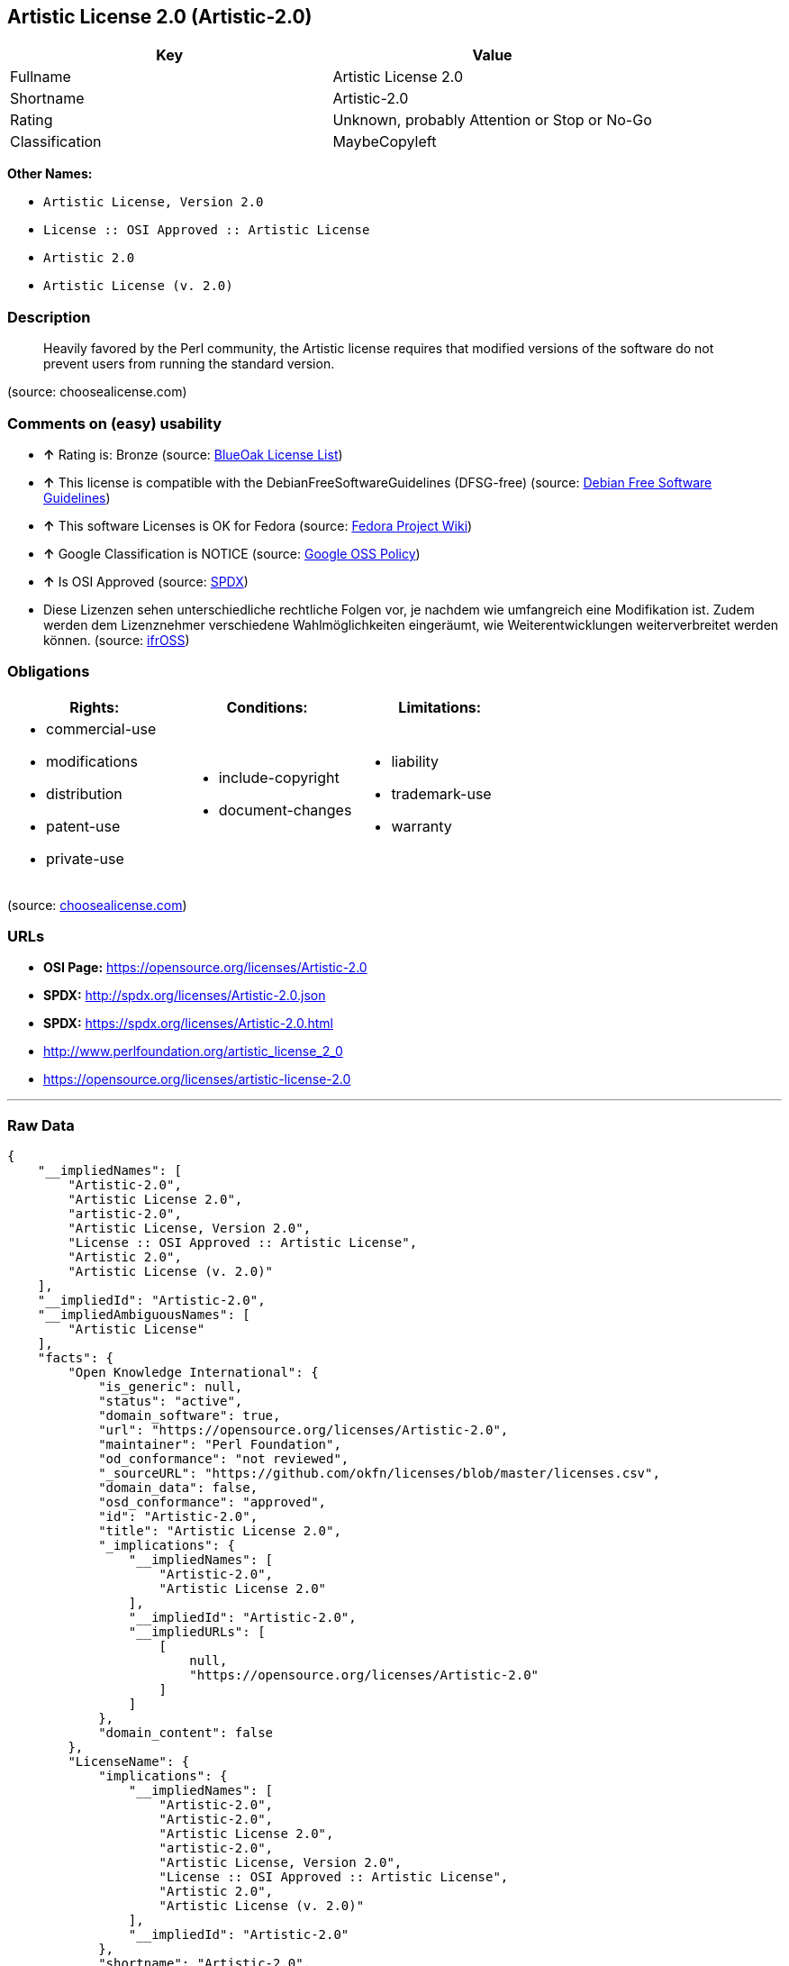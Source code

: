 == Artistic License 2.0 (Artistic-2.0)

[cols=",",options="header",]
|====================================================
|Key |Value
|Fullname |Artistic License 2.0
|Shortname |Artistic-2.0
|Rating |Unknown, probably Attention or Stop or No-Go
|Classification |MaybeCopyleft
|====================================================

*Other Names:*

* `Artistic License, Version 2.0`
* `License :: OSI Approved :: Artistic License`
* `Artistic 2.0`
* `Artistic License (v. 2.0)`

=== Description

___________________________________________________________________________________________________________________________________________________________________
Heavily favored by the Perl community, the Artistic license requires
that modified versions of the software do not prevent users from running
the standard version.
___________________________________________________________________________________________________________________________________________________________________

(source: choosealicense.com)

=== Comments on (easy) usability

* *↑* Rating is: Bronze (source: https://blueoakcouncil.org/list[BlueOak
License List])
* *↑* This license is compatible with the DebianFreeSoftwareGuidelines
(DFSG-free) (source: https://wiki.debian.org/DFSGLicenses[Debian Free
Software Guidelines])
* *↑* This software Licenses is OK for Fedora (source:
https://fedoraproject.org/wiki/Licensing:Main?rd=Licensing[Fedora
Project Wiki])
* *↑* Google Classification is NOTICE (source:
https://opensource.google.com/docs/thirdparty/licenses/[Google OSS
Policy])
* *↑* Is OSI Approved (source:
https://spdx.org/licenses/Artistic-2.0.html[SPDX])
*  Diese Lizenzen sehen unterschiedliche rechtliche Folgen vor, je
nachdem wie umfangreich eine Modifikation ist. Zudem werden dem
Lizenznehmer verschiedene Wahlmöglichkeiten eingeräumt, wie
Weiterentwicklungen weiterverbreitet werden können. (source:
https://ifross.github.io/ifrOSS/Lizenzcenter[ifrOSS])

=== Obligations

[cols=",,",options="header",]
|==================================
|Rights: |Conditions: |Limitations:
a|
* commercial-use
* modifications
* distribution
* patent-use
* private-use

a|
* include-copyright
* document-changes

a|
* liability
* trademark-use
* warranty

|==================================

(source:
https://github.com/github/choosealicense.com/blob/gh-pages/_licenses/artistic-2.0.txt[choosealicense.com])

=== URLs

* *OSI Page:* https://opensource.org/licenses/Artistic-2.0
* *SPDX:* http://spdx.org/licenses/Artistic-2.0.json
* *SPDX:* https://spdx.org/licenses/Artistic-2.0.html
* http://www.perlfoundation.org/artistic_license_2_0
* https://opensource.org/licenses/artistic-license-2.0

'''''

=== Raw Data

....
{
    "__impliedNames": [
        "Artistic-2.0",
        "Artistic License 2.0",
        "artistic-2.0",
        "Artistic License, Version 2.0",
        "License :: OSI Approved :: Artistic License",
        "Artistic 2.0",
        "Artistic License (v. 2.0)"
    ],
    "__impliedId": "Artistic-2.0",
    "__impliedAmbiguousNames": [
        "Artistic License"
    ],
    "facts": {
        "Open Knowledge International": {
            "is_generic": null,
            "status": "active",
            "domain_software": true,
            "url": "https://opensource.org/licenses/Artistic-2.0",
            "maintainer": "Perl Foundation",
            "od_conformance": "not reviewed",
            "_sourceURL": "https://github.com/okfn/licenses/blob/master/licenses.csv",
            "domain_data": false,
            "osd_conformance": "approved",
            "id": "Artistic-2.0",
            "title": "Artistic License 2.0",
            "_implications": {
                "__impliedNames": [
                    "Artistic-2.0",
                    "Artistic License 2.0"
                ],
                "__impliedId": "Artistic-2.0",
                "__impliedURLs": [
                    [
                        null,
                        "https://opensource.org/licenses/Artistic-2.0"
                    ]
                ]
            },
            "domain_content": false
        },
        "LicenseName": {
            "implications": {
                "__impliedNames": [
                    "Artistic-2.0",
                    "Artistic-2.0",
                    "Artistic License 2.0",
                    "artistic-2.0",
                    "Artistic License, Version 2.0",
                    "License :: OSI Approved :: Artistic License",
                    "Artistic 2.0",
                    "Artistic License (v. 2.0)"
                ],
                "__impliedId": "Artistic-2.0"
            },
            "shortname": "Artistic-2.0",
            "otherNames": [
                "Artistic-2.0",
                "Artistic License 2.0",
                "artistic-2.0",
                "Artistic License, Version 2.0",
                "License :: OSI Approved :: Artistic License",
                "Artistic 2.0",
                "Artistic License (v. 2.0)"
            ]
        },
        "SPDX": {
            "isSPDXLicenseDeprecated": false,
            "spdxFullName": "Artistic License 2.0",
            "spdxDetailsURL": "http://spdx.org/licenses/Artistic-2.0.json",
            "_sourceURL": "https://spdx.org/licenses/Artistic-2.0.html",
            "spdxLicIsOSIApproved": true,
            "spdxSeeAlso": [
                "http://www.perlfoundation.org/artistic_license_2_0",
                "https://opensource.org/licenses/artistic-license-2.0"
            ],
            "_implications": {
                "__impliedNames": [
                    "Artistic-2.0",
                    "Artistic License 2.0"
                ],
                "__impliedId": "Artistic-2.0",
                "__impliedJudgement": [
                    [
                        "SPDX",
                        {
                            "tag": "PositiveJudgement",
                            "contents": "Is OSI Approved"
                        }
                    ]
                ],
                "__impliedURLs": [
                    [
                        "SPDX",
                        "http://spdx.org/licenses/Artistic-2.0.json"
                    ],
                    [
                        null,
                        "http://www.perlfoundation.org/artistic_license_2_0"
                    ],
                    [
                        null,
                        "https://opensource.org/licenses/artistic-license-2.0"
                    ]
                ]
            },
            "spdxLicenseId": "Artistic-2.0"
        },
        "Fedora Project Wiki": {
            "GPLv2 Compat?": "Yes",
            "rating": "Good",
            "Upstream URL": "http://www.perlfoundation.org/artistic_license_2_0",
            "GPLv3 Compat?": "Yes",
            "Short Name": "Artistic 2.0",
            "licenseType": "license",
            "_sourceURL": "https://fedoraproject.org/wiki/Licensing:Main?rd=Licensing",
            "Full Name": "Artistic 2.0",
            "FSF Free?": "Yes",
            "_implications": {
                "__impliedNames": [
                    "Artistic 2.0"
                ],
                "__impliedJudgement": [
                    [
                        "Fedora Project Wiki",
                        {
                            "tag": "PositiveJudgement",
                            "contents": "This software Licenses is OK for Fedora"
                        }
                    ]
                ]
            }
        },
        "OpenChainPolicyTemplate": {
            "isSaaSDeemed": "no",
            "licenseType": "copyleft",
            "freedomOrDeath": "no",
            "typeCopyleft": "weak",
            "_sourceURL": "https://github.com/OpenChain-Project/curriculum/raw/ddf1e879341adbd9b297cd67c5d5c16b2076540b/policy-template/Open%20Source%20Policy%20Template%20for%20OpenChain%20Specification%201.2.ods",
            "name": "Artistic License 2.0",
            "commercialUse": true,
            "spdxId": "Artistic-2.0",
            "_implications": {
                "__impliedNames": [
                    "Artistic-2.0"
                ]
            }
        },
        "Debian Free Software Guidelines": {
            "LicenseName": "Artistic License",
            "State": "DFSGCompatible",
            "_sourceURL": "https://wiki.debian.org/DFSGLicenses",
            "_implications": {
                "__impliedNames": [
                    "Artistic-2.0"
                ],
                "__impliedAmbiguousNames": [
                    "Artistic License"
                ],
                "__impliedJudgement": [
                    [
                        "Debian Free Software Guidelines",
                        {
                            "tag": "PositiveJudgement",
                            "contents": "This license is compatible with the DebianFreeSoftwareGuidelines (DFSG-free)"
                        }
                    ]
                ]
            },
            "Comment": null,
            "LicenseId": "Artistic-2.0"
        },
        "Override": {
            "oNonCommecrial": null,
            "implications": {
                "__impliedNames": [
                    "Artistic-2.0",
                    "Artistic 2.0",
                    "Artistic License (v. 2.0)"
                ],
                "__impliedId": "Artistic-2.0"
            },
            "oName": "Artistic-2.0",
            "oOtherLicenseIds": [
                "Artistic 2.0",
                "Artistic License (v. 2.0)"
            ],
            "oCompatibiliets": null,
            "oDescription": null,
            "oJudgement": null,
            "oRatingState": null
        },
        "BlueOak License List": {
            "BlueOakRating": "Bronze",
            "url": "https://spdx.org/licenses/Artistic-2.0.html",
            "isPermissive": true,
            "_sourceURL": "https://blueoakcouncil.org/list",
            "name": "Artistic License 2.0",
            "id": "Artistic-2.0",
            "_implications": {
                "__impliedNames": [
                    "Artistic-2.0"
                ],
                "__impliedJudgement": [
                    [
                        "BlueOak License List",
                        {
                            "tag": "PositiveJudgement",
                            "contents": "Rating is: Bronze"
                        }
                    ]
                ],
                "__impliedCopyleft": [
                    [
                        "BlueOak License List",
                        "NoCopyleft"
                    ]
                ],
                "__calculatedCopyleft": "NoCopyleft",
                "__impliedURLs": [
                    [
                        "SPDX",
                        "https://spdx.org/licenses/Artistic-2.0.html"
                    ]
                ]
            }
        },
        "ifrOSS": {
            "ifrKind": "IfrLicenseWithChoice",
            "ifrURL": "http://www.perlfoundation.org/artistic_license_2_0",
            "_sourceURL": "https://ifross.github.io/ifrOSS/Lizenzcenter",
            "ifrName": "Artistic License (v. 2.0)",
            "ifrId": null,
            "_implications": {
                "__impliedNames": [
                    "Artistic License (v. 2.0)"
                ],
                "__impliedJudgement": [
                    [
                        "ifrOSS",
                        {
                            "tag": "NeutralJudgement",
                            "contents": "Diese Lizenzen sehen unterschiedliche rechtliche Folgen vor, je nachdem wie umfangreich eine Modifikation ist. Zudem werden dem Lizenznehmer verschiedene WahlmÃ¶glichkeiten eingerÃ¤umt, wie Weiterentwicklungen weiterverbreitet werden kÃ¶nnen."
                        }
                    ]
                ],
                "__impliedCopyleft": [
                    [
                        "ifrOSS",
                        "MaybeCopyleft"
                    ]
                ],
                "__calculatedCopyleft": "MaybeCopyleft",
                "__impliedURLs": [
                    [
                        null,
                        "http://www.perlfoundation.org/artistic_license_2_0"
                    ]
                ]
            }
        },
        "OpenSourceInitiative": {
            "text": [
                {
                    "url": "https://opensource.org/licenses/Artistic-2.0",
                    "title": "HTML",
                    "media_type": "text/html"
                }
            ],
            "identifiers": [
                {
                    "identifier": "Artistic-2.0",
                    "scheme": "DEP5"
                },
                {
                    "identifier": "Artistic-2.0",
                    "scheme": "SPDX"
                },
                {
                    "identifier": "License :: OSI Approved :: Artistic License",
                    "scheme": "Trove"
                }
            ],
            "superseded_by": null,
            "_sourceURL": "https://opensource.org/licenses/",
            "name": "Artistic License, Version 2.0",
            "other_names": [],
            "keywords": [
                "miscellaneous",
                "osi-approved"
            ],
            "id": "Artistic-2.0",
            "links": [
                {
                    "note": "OSI Page",
                    "url": "https://opensource.org/licenses/Artistic-2.0"
                }
            ],
            "_implications": {
                "__impliedNames": [
                    "Artistic-2.0",
                    "Artistic License, Version 2.0",
                    "Artistic-2.0",
                    "Artistic-2.0",
                    "License :: OSI Approved :: Artistic License"
                ],
                "__impliedURLs": [
                    [
                        "OSI Page",
                        "https://opensource.org/licenses/Artistic-2.0"
                    ]
                ]
            }
        },
        "Wikipedia": {
            "Distribution": {
                "value": "With restrictions",
                "description": "distribution of the code to third parties"
            },
            "Sublicensing": {
                "value": "With restrictions",
                "description": "whether modified code may be licensed under a different license (for example a copyright) or must retain the same license under which it was provided"
            },
            "Linking": {
                "value": "With restrictions",
                "description": "linking of the licensed code with code licensed under a different license (e.g. when the code is provided as a library)"
            },
            "Publication date": "2000",
            "_sourceURL": "https://en.wikipedia.org/wiki/Comparison_of_free_and_open-source_software_licenses",
            "Koordinaten": {
                "name": "Artistic License",
                "version": "2.0",
                "spdxId": "Artistic-2.0"
            },
            "Patent grant": {
                "value": "No",
                "description": "protection of licensees from patent claims made by code contributors regarding their contribution, and protection of contributors from patent claims made by licensees"
            },
            "Trademark grant": {
                "value": "No",
                "description": "use of trademarks associated with the licensed code or its contributors by a licensee"
            },
            "_implications": {
                "__impliedNames": [
                    "Artistic-2.0",
                    "Artistic License 2.0"
                ]
            },
            "Private use": {
                "value": "Permissive",
                "description": "whether modification to the code must be shared with the community or may be used privately (e.g. internal use by a corporation)"
            },
            "Modification": {
                "value": "With restrictions",
                "description": "modification of the code by a licensee"
            }
        },
        "finos-osr/OSLC-handbook": {
            "terms": [
                {
                    "termUseCases": [
                        "UB",
                        "US"
                    ],
                    "termSeeAlso": null,
                    "termDescription": "Retain all notices",
                    "termComplianceNotes": "Copyright notices and other notices",
                    "termType": "condition"
                },
                {
                    "termUseCases": [
                        "MB",
                        "MS"
                    ],
                    "termSeeAlso": null,
                    "termDescription": "Notice of modifications",
                    "termComplianceNotes": "Document how the modified version differs from the standard version",
                    "termType": "condition"
                },
                {
                    "termUseCases": [
                        "MB",
                        "MS"
                    ],
                    "termSeeAlso": null,
                    "termDescription": "Provide access to modified version",
                    "termComplianceNotes": "Do at least one of the following: make modified version available to copyright holder under same license; OR ensure modified version does not prevent user from installing or running standard version and use different name; OR allow any recipients of modified version to make source available to others under same license or a similarly free/open license (see section 4 for more details)",
                    "termType": "condition"
                },
                {
                    "termUseCases": [
                        "UB"
                    ],
                    "termSeeAlso": null,
                    "termDescription": "Access to source",
                    "termComplianceNotes": "Provide complete instructions on how to get source for standard version; instructions must be kept current for your distribution",
                    "termType": "condition"
                },
                {
                    "termUseCases": [
                        "UB",
                        "MB",
                        "US",
                        "MS"
                    ],
                    "termSeeAlso": null,
                    "termDescription": "You may distribute this package as part of a larger (commercial) distribution, but cannot charge a licensing fee for the standalone package. You may charge distributor fees or licensing fees for other components in the distribution.",
                    "termComplianceNotes": null,
                    "termType": "condition"
                },
                {
                    "termUseCases": null,
                    "termSeeAlso": null,
                    "termDescription": "Any patent claims accusing the work by a licensee results in termination of all licenses to the licensee",
                    "termComplianceNotes": null,
                    "termType": "termination"
                },
                {
                    "termUseCases": null,
                    "termSeeAlso": null,
                    "termDescription": "Modified or standard versions linked with other works; embedding the package in a larger work of your own; or stand-alone binary or bytecode versions of applications that include the package may be distributed without restriction provided the result does not expose a direct interface to the package. See sections 8 for more details.",
                    "termComplianceNotes": null,
                    "termType": "other"
                },
                {
                    "termUseCases": null,
                    "termSeeAlso": null,
                    "termDescription": "Works that merely extend or make use of the package do not cause the package to be a modified version, are not considered parts of the package itself, and are not subject to the terms of this license. See section 9 for more details.",
                    "termComplianceNotes": null,
                    "termType": "other"
                }
            ],
            "_sourceURL": "https://github.com/finos-osr/OSLC-handbook/blob/master/src/Artistic-2.0.yaml",
            "name": "Artistic License 2.0",
            "nameFromFilename": "Artistic-2.0",
            "notes": "This license has specific use cases and conditions that are difficult to summarize; please see sections 4-9 and relevant definitions for more details.",
            "_implications": {
                "__impliedNames": [
                    "Artistic License 2.0",
                    "Artistic-2.0"
                ]
            },
            "licenseId": [
                "Artistic-2.0"
            ]
        },
        "choosealicense.com": {
            "limitations": [
                "liability",
                "trademark-use",
                "warranty"
            ],
            "_sourceURL": "https://github.com/github/choosealicense.com/blob/gh-pages/_licenses/artistic-2.0.txt",
            "content": "---\ntitle: Artistic License 2.0\nspdx-id: Artistic-2.0\nredirect_from: /licenses/artistic/\n\ndescription: Heavily favored by the Perl community, the Artistic license requires that modified versions of the software do not prevent users from running the standard version.\n\nhow: Create a text file (typically named LICENSE or LICENSE.txt) in the root of your source code, and copy the text of the license into the file. Do not replace the copyright notice (year, author), which refers to the license itself, not the licensed project.\n\nusing:\n\npermissions:\n  - commercial-use\n  - modifications\n  - distribution\n  - patent-use\n  - private-use\n\nconditions:\n  - include-copyright\n  - document-changes\n\nlimitations:\n  - liability\n  - trademark-use\n  - warranty\n\n---\n\n\t\t       The Artistic License 2.0\n\n\t    Copyright (c) 2000-2006, The Perl Foundation.\n\n     Everyone is permitted to copy and distribute verbatim copies\n      of this license document, but changing it is not allowed.\n\nPreamble\n\nThis license establishes the terms under which a given free software\nPackage may be copied, modified, distributed, and/or redistributed.\nThe intent is that the Copyright Holder maintains some artistic\ncontrol over the development of that Package while still keeping the\nPackage available as open source and free software.\n\nYou are always permitted to make arrangements wholly outside of this\nlicense directly with the Copyright Holder of a given Package.  If the\nterms of this license do not permit the full use that you propose to\nmake of the Package, you should contact the Copyright Holder and seek\na different licensing arrangement.\n\nDefinitions\n\n    \"Copyright Holder\" means the individual(s) or organization(s)\n    named in the copyright notice for the entire Package.\n\n    \"Contributor\" means any party that has contributed code or other\n    material to the Package, in accordance with the Copyright Holder's\n    procedures.\n\n    \"You\" and \"your\" means any person who would like to copy,\n    distribute, or modify the Package.\n\n    \"Package\" means the collection of files distributed by the\n    Copyright Holder, and derivatives of that collection and/or of\n    those files. A given Package may consist of either the Standard\n    Version, or a Modified Version.\n\n    \"Distribute\" means providing a copy of the Package or making it\n    accessible to anyone else, or in the case of a company or\n    organization, to others outside of your company or organization.\n\n    \"Distributor Fee\" means any fee that you charge for Distributing\n    this Package or providing support for this Package to another\n    party.  It does not mean licensing fees.\n\n    \"Standard Version\" refers to the Package if it has not been\n    modified, or has been modified only in ways explicitly requested\n    by the Copyright Holder.\n\n    \"Modified Version\" means the Package, if it has been changed, and\n    such changes were not explicitly requested by the Copyright\n    Holder.\n\n    \"Original License\" means this Artistic License as Distributed with\n    the Standard Version of the Package, in its current version or as\n    it may be modified by The Perl Foundation in the future.\n\n    \"Source\" form means the source code, documentation source, and\n    configuration files for the Package.\n\n    \"Compiled\" form means the compiled bytecode, object code, binary,\n    or any other form resulting from mechanical transformation or\n    translation of the Source form.\n\n\nPermission for Use and Modification Without Distribution\n\n(1)  You are permitted to use the Standard Version and create and use\nModified Versions for any purpose without restriction, provided that\nyou do not Distribute the Modified Version.\n\n\nPermissions for Redistribution of the Standard Version\n\n(2)  You may Distribute verbatim copies of the Source form of the\nStandard Version of this Package in any medium without restriction,\neither gratis or for a Distributor Fee, provided that you duplicate\nall of the original copyright notices and associated disclaimers.  At\nyour discretion, such verbatim copies may or may not include a\nCompiled form of the Package.\n\n(3)  You may apply any bug fixes, portability changes, and other\nmodifications made available from the Copyright Holder.  The resulting\nPackage will still be considered the Standard Version, and as such\nwill be subject to the Original License.\n\n\nDistribution of Modified Versions of the Package as Source\n\n(4)  You may Distribute your Modified Version as Source (either gratis\nor for a Distributor Fee, and with or without a Compiled form of the\nModified Version) provided that you clearly document how it differs\nfrom the Standard Version, including, but not limited to, documenting\nany non-standard features, executables, or modules, and provided that\nyou do at least ONE of the following:\n\n    (a)  make the Modified Version available to the Copyright Holder\n    of the Standard Version, under the Original License, so that the\n    Copyright Holder may include your modifications in the Standard\n    Version.\n\n    (b)  ensure that installation of your Modified Version does not\n    prevent the user installing or running the Standard Version. In\n    addition, the Modified Version must bear a name that is different\n    from the name of the Standard Version.\n\n    (c)  allow anyone who receives a copy of the Modified Version to\n    make the Source form of the Modified Version available to others\n    under\n\n\t(i)  the Original License or\n\n\t(ii)  a license that permits the licensee to freely copy,\n\tmodify and redistribute the Modified Version using the same\n\tlicensing terms that apply to the copy that the licensee\n\treceived, and requires that the Source form of the Modified\n\tVersion, and of any works derived from it, be made freely\n\tavailable in that license fees are prohibited but Distributor\n\tFees are allowed.\n\n\nDistribution of Compiled Forms of the Standard Version\nor Modified Versions without the Source\n\n(5)  You may Distribute Compiled forms of the Standard Version without\nthe Source, provided that you include complete instructions on how to\nget the Source of the Standard Version.  Such instructions must be\nvalid at the time of your distribution.  If these instructions, at any\ntime while you are carrying out such distribution, become invalid, you\nmust provide new instructions on demand or cease further distribution.\nIf you provide valid instructions or cease distribution within thirty\ndays after you become aware that the instructions are invalid, then\nyou do not forfeit any of your rights under this license.\n\n(6)  You may Distribute a Modified Version in Compiled form without\nthe Source, provided that you comply with Section 4 with respect to\nthe Source of the Modified Version.\n\n\nAggregating or Linking the Package\n\n(7)  You may aggregate the Package (either the Standard Version or\nModified Version) with other packages and Distribute the resulting\naggregation provided that you do not charge a licensing fee for the\nPackage.  Distributor Fees are permitted, and licensing fees for other\ncomponents in the aggregation are permitted. The terms of this license\napply to the use and Distribution of the Standard or Modified Versions\nas included in the aggregation.\n\n(8) You are permitted to link Modified and Standard Versions with\nother works, to embed the Package in a larger work of your own, or to\nbuild stand-alone binary or bytecode versions of applications that\ninclude the Package, and Distribute the result without restriction,\nprovided the result does not expose a direct interface to the Package.\n\n\nItems That are Not Considered Part of a Modified Version\n\n(9) Works (including, but not limited to, modules and scripts) that\nmerely extend or make use of the Package, do not, by themselves, cause\nthe Package to be a Modified Version.  In addition, such works are not\nconsidered parts of the Package itself, and are not subject to the\nterms of this license.\n\n\nGeneral Provisions\n\n(10)  Any use, modification, and distribution of the Standard or\nModified Versions is governed by this Artistic License. By using,\nmodifying or distributing the Package, you accept this license. Do not\nuse, modify, or distribute the Package, if you do not accept this\nlicense.\n\n(11)  If your Modified Version has been derived from a Modified\nVersion made by someone other than you, you are nevertheless required\nto ensure that your Modified Version complies with the requirements of\nthis license.\n\n(12)  This license does not grant you the right to use any trademark,\nservice mark, tradename, or logo of the Copyright Holder.\n\n(13)  This license includes the non-exclusive, worldwide,\nfree-of-charge patent license to make, have made, use, offer to sell,\nsell, import and otherwise transfer the Package with respect to any\npatent claims licensable by the Copyright Holder that are necessarily\ninfringed by the Package. If you institute patent litigation\n(including a cross-claim or counterclaim) against any party alleging\nthat the Package constitutes direct or contributory patent\ninfringement, then this Artistic License to you shall terminate on the\ndate that such litigation is filed.\n\n(14)  Disclaimer of Warranty:\nTHE PACKAGE IS PROVIDED BY THE COPYRIGHT HOLDER AND CONTRIBUTORS \"AS\nIS' AND WITHOUT ANY EXPRESS OR IMPLIED WARRANTIES. THE IMPLIED\nWARRANTIES OF MERCHANTABILITY, FITNESS FOR A PARTICULAR PURPOSE, OR\nNON-INFRINGEMENT ARE DISCLAIMED TO THE EXTENT PERMITTED BY YOUR LOCAL\nLAW. UNLESS REQUIRED BY LAW, NO COPYRIGHT HOLDER OR CONTRIBUTOR WILL\nBE LIABLE FOR ANY DIRECT, INDIRECT, INCIDENTAL, OR CONSEQUENTIAL\nDAMAGES ARISING IN ANY WAY OUT OF THE USE OF THE PACKAGE, EVEN IF\nADVISED OF THE POSSIBILITY OF SUCH DAMAGE.\n",
            "name": "artistic-2.0",
            "hidden": null,
            "spdxId": "Artistic-2.0",
            "conditions": [
                "include-copyright",
                "document-changes"
            ],
            "permissions": [
                "commercial-use",
                "modifications",
                "distribution",
                "patent-use",
                "private-use"
            ],
            "featured": null,
            "nickname": null,
            "how": "Create a text file (typically named LICENSE or LICENSE.txt) in the root of your source code, and copy the text of the license into the file. Do not replace the copyright notice (year, author), which refers to the license itself, not the licensed project.",
            "title": "Artistic License 2.0",
            "_implications": {
                "__impliedNames": [
                    "artistic-2.0",
                    "Artistic-2.0"
                ],
                "__obligations": {
                    "limitations": [
                        {
                            "tag": "ImpliedLimitation",
                            "contents": "liability"
                        },
                        {
                            "tag": "ImpliedLimitation",
                            "contents": "trademark-use"
                        },
                        {
                            "tag": "ImpliedLimitation",
                            "contents": "warranty"
                        }
                    ],
                    "rights": [
                        {
                            "tag": "ImpliedRight",
                            "contents": "commercial-use"
                        },
                        {
                            "tag": "ImpliedRight",
                            "contents": "modifications"
                        },
                        {
                            "tag": "ImpliedRight",
                            "contents": "distribution"
                        },
                        {
                            "tag": "ImpliedRight",
                            "contents": "patent-use"
                        },
                        {
                            "tag": "ImpliedRight",
                            "contents": "private-use"
                        }
                    ],
                    "conditions": [
                        {
                            "tag": "ImpliedCondition",
                            "contents": "include-copyright"
                        },
                        {
                            "tag": "ImpliedCondition",
                            "contents": "document-changes"
                        }
                    ]
                }
            },
            "description": "Heavily favored by the Perl community, the Artistic license requires that modified versions of the software do not prevent users from running the standard version."
        },
        "Google OSS Policy": {
            "rating": "NOTICE",
            "_sourceURL": "https://opensource.google.com/docs/thirdparty/licenses/",
            "id": "Artistic-2.0",
            "_implications": {
                "__impliedNames": [
                    "Artistic-2.0"
                ],
                "__impliedJudgement": [
                    [
                        "Google OSS Policy",
                        {
                            "tag": "PositiveJudgement",
                            "contents": "Google Classification is NOTICE"
                        }
                    ]
                ],
                "__impliedCopyleft": [
                    [
                        "Google OSS Policy",
                        "NoCopyleft"
                    ]
                ],
                "__calculatedCopyleft": "NoCopyleft"
            }
        }
    },
    "__impliedJudgement": [
        [
            "BlueOak License List",
            {
                "tag": "PositiveJudgement",
                "contents": "Rating is: Bronze"
            }
        ],
        [
            "Debian Free Software Guidelines",
            {
                "tag": "PositiveJudgement",
                "contents": "This license is compatible with the DebianFreeSoftwareGuidelines (DFSG-free)"
            }
        ],
        [
            "Fedora Project Wiki",
            {
                "tag": "PositiveJudgement",
                "contents": "This software Licenses is OK for Fedora"
            }
        ],
        [
            "Google OSS Policy",
            {
                "tag": "PositiveJudgement",
                "contents": "Google Classification is NOTICE"
            }
        ],
        [
            "SPDX",
            {
                "tag": "PositiveJudgement",
                "contents": "Is OSI Approved"
            }
        ],
        [
            "ifrOSS",
            {
                "tag": "NeutralJudgement",
                "contents": "Diese Lizenzen sehen unterschiedliche rechtliche Folgen vor, je nachdem wie umfangreich eine Modifikation ist. Zudem werden dem Lizenznehmer verschiedene WahlmÃ¶glichkeiten eingerÃ¤umt, wie Weiterentwicklungen weiterverbreitet werden kÃ¶nnen."
            }
        ]
    ],
    "__impliedCopyleft": [
        [
            "BlueOak License List",
            "NoCopyleft"
        ],
        [
            "Google OSS Policy",
            "NoCopyleft"
        ],
        [
            "ifrOSS",
            "MaybeCopyleft"
        ]
    ],
    "__calculatedCopyleft": "MaybeCopyleft",
    "__obligations": {
        "limitations": [
            {
                "tag": "ImpliedLimitation",
                "contents": "liability"
            },
            {
                "tag": "ImpliedLimitation",
                "contents": "trademark-use"
            },
            {
                "tag": "ImpliedLimitation",
                "contents": "warranty"
            }
        ],
        "rights": [
            {
                "tag": "ImpliedRight",
                "contents": "commercial-use"
            },
            {
                "tag": "ImpliedRight",
                "contents": "modifications"
            },
            {
                "tag": "ImpliedRight",
                "contents": "distribution"
            },
            {
                "tag": "ImpliedRight",
                "contents": "patent-use"
            },
            {
                "tag": "ImpliedRight",
                "contents": "private-use"
            }
        ],
        "conditions": [
            {
                "tag": "ImpliedCondition",
                "contents": "include-copyright"
            },
            {
                "tag": "ImpliedCondition",
                "contents": "document-changes"
            }
        ]
    },
    "__impliedURLs": [
        [
            "SPDX",
            "http://spdx.org/licenses/Artistic-2.0.json"
        ],
        [
            null,
            "http://www.perlfoundation.org/artistic_license_2_0"
        ],
        [
            null,
            "https://opensource.org/licenses/artistic-license-2.0"
        ],
        [
            "SPDX",
            "https://spdx.org/licenses/Artistic-2.0.html"
        ],
        [
            "OSI Page",
            "https://opensource.org/licenses/Artistic-2.0"
        ],
        [
            null,
            "https://opensource.org/licenses/Artistic-2.0"
        ]
    ]
}
....